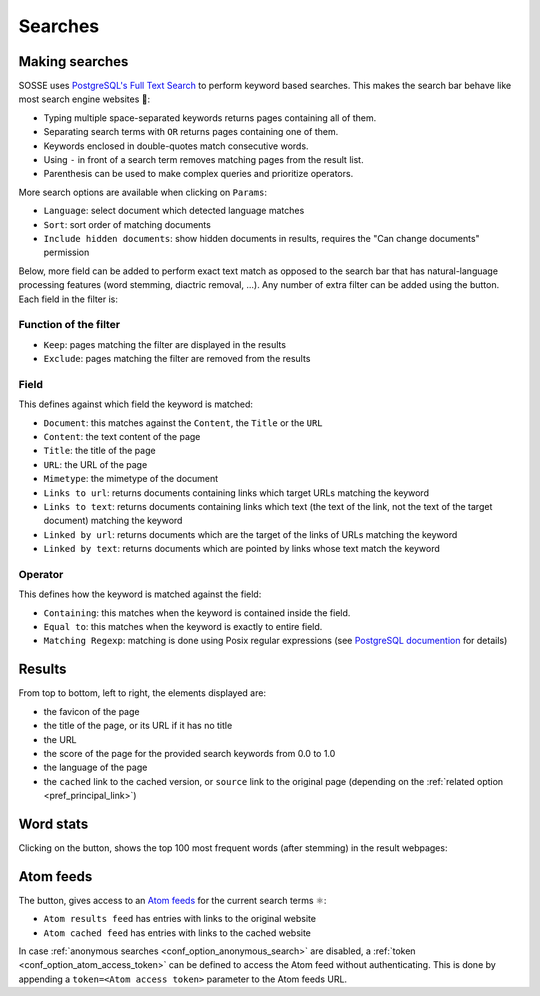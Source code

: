 Searches
========

.. image:: ../../../tests/robotframework/screenshots/search.png
   :class: sosse-screenshot

Making searches
---------------

SOSSE uses `PostgreSQL's Full Text Search <https://www.postgresql.org/docs/current/textsearch-intro.html>`_ to perform keyword based searches.
This makes the search bar behave like most search engine websites 🦡:

- Typing multiple space-separated keywords returns pages containing all of them.
- Separating search terms with ``OR`` returns pages containing one of them.
- Keywords enclosed in double-quotes match consecutive words.
- Using ``-`` in front of a search term removes matching pages from the result list.
- Parenthesis can be used to make complex queries and prioritize operators.

More search options are available when clicking on ``Params``:

.. image:: ../../../tests/robotframework/screenshots/extended_search.png
   :class: sosse-screenshot

- ``Language``: select document which detected language matches
- ``Sort``: sort order of matching documents
- ``Include hidden documents``: show hidden documents in results, requires the "Can change documents" permission

Below, more field can be added to perform exact text match as opposed to the search bar that has natural-language processing features (word stemming, diactric removal, ...).
Any number of extra filter can be added using the |plus_button| button. Each field in the filter is:

.. |plus_button| image:: ../../../tests/robotframework/screenshots/extended_search_plus_button.png
   :class: sosse-inline-screenshot

Function of the filter
""""""""""""""""""""""

- ``Keep``: pages matching the filter are displayed in the results
- ``Exclude``: pages matching the filter are removed from the results

Field
"""""

This defines against which field the keyword is matched:

- ``Document``: this matches against the ``Content``, the ``Title`` or the ``URL``
- ``Content``: the text content of the page
- ``Title``: the title of the page
- ``URL``: the URL of the page
- ``Mimetype``: the mimetype of the document
- ``Links to url``: returns documents containing links which target URLs matching the keyword
- ``Links to text``: returns documents containing links which text (the text of the link, not the text of the target document) matching the keyword
- ``Linked by url``: returns documents which are the target of the links of URLs matching the keyword
- ``Linked by text``: returns documents which are pointed by links whose text match the keyword

Operator
""""""""

This defines how the keyword is matched against the field:

- ``Containing``: this matches when the keyword is contained inside the field.
- ``Equal to``: this matches when the keyword is exactly to entire field.
- ``Matching Regexp``: matching is done using Posix regular expressions (see `PostgreSQL documention <https://www.postgresql.org/docs/current/functions-matching.html#POSIX-SYNTAX-DETAILS>`_ for details)

.. _ui_search_results:

Results
-------

.. image:: ../../../tests/robotframework/screenshots/search_result.png
   :class: sosse-screenshot

From top to bottom, left to right, the elements displayed are:

- the favicon of the page
- the title of the page, or its URL if it has no title
- the URL
- the score of the page for the provided search keywords from 0.0 to 1.0
- the language of the page
- the ``cached`` link to the cached version, or ``source`` link to the original page (depending on the :ref:`related option <pref_principal_link>`)

Word stats
----------

Clicking on the |stats_button| button, shows the top 100 most frequent words (after stemming) in the result webpages:

.. |stats_button| image:: ../../../tests/robotframework/screenshots/stats_button.png
   :class: sosse-inline-screenshot

.. image:: ../../../tests/robotframework/screenshots/word_stats.png
   :class: sosse-screenshot

.. _ui_atom_feeds:

Atom feeds
----------

The |atom_button| button, gives access to an `Atom feeds <https://en.wikipedia.org/wiki/Atom_rss>`_ for the current search terms ⚛:

.. |atom_button| image:: ../../../tests/robotframework/screenshots/atom_button.png
   :class: sosse-inline-screenshot

- ``Atom results feed`` has entries with links to the original website
- ``Atom cached feed`` has entries with links to the cached website

In case :ref:`anonymous searches <conf_option_anonymous_search>` are disabled, a :ref:`token <conf_option_atom_access_token>` can be defined to access
the Atom feed without authenticating. This is done by appending a ``token=<Atom access token>`` parameter to the Atom feeds URL.
